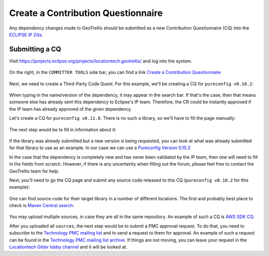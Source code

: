 Create a Contribution Questionnaire
===================================

Any dependency changes made to GeoTrellis should be submitted as a new Contribution Questionnaire (CQ) into the
`ECLIPSE IP Zilla <https://dev.eclipse.org/ipzilla/query.cgi>`__.

Submitting a CQ
---------------

Visit `https://projects.eclipse.org/projects/locationtech.geotrellis/ <https://projects.eclipse.org/projects/locationtech.geotrellis/>`__
and log into the system.

.. figure:: img/locationtech-geotrellis.png
   :alt: The GeoTrellis project page

On the right, in the ``COMMITTER TOOLS`` side bar, you can find a link `Create a Contribution Questionnaire <https://projects.eclipse.org/projects/locationtech.geotrellis/cq/create>`__

.. figure:: img/geotrellis-cq.png
   :alt: Create a Contribution Questionnaire page

Next, we need to create a Third-Party Code Quest. For this example, we'll be creating a CQ for ``pureconfig v0.10.2``:

.. figure:: img/pb-cq.png
   :alt: A "piggyback" CQ

When typing in the name/version of the dependency, it may appear in the search bar.
If that's the case, then that means someone else has already sent this dependency to Eclipse's IP team.
Therefore, the CR could be instantly approved if the IP team has already approved of the given dependency.

Let's create a CQ for ``pureconfig v0.11.0``. There is no such a library, so we'll have to fill the page manually:

.. figure:: img/npb-cq-intro.png
   :alt: A new CQ

The next step would be to fill in information about it:

.. figure:: img/npb-cq.png
   :alt: A new CQ Step 1

If the library was already submitted but a new version is being requested, you can look at what was already submitted for that library to use as an example.
In our case we can use a `Pureconfig Version 0.10.2 <https://dev.eclipse.org/ipzilla/show_bug.cgi?id=19572>`__

In the case that the dependency is completely new and has never been validated by the IP team, then one will need to fill in the
fields from scratch. However, if there is any uncertainty when filling out the forum, please feel free to contact the GeoTrellis
team for help.

Next, you'll need to go the CQ page and submit any source code released to this CQ (``pureconfig v0.10.2`` for this example):

.. figure:: img/ipzilla-cq.png
   :alt: Add sources to the CQ

One can find source code for their target library in a number of different locations.
The first and probably best place to check is `Maven Central search <https://search.maven.org/search?q=a:pureconfig_2.11>`__:

.. figure:: img/cq-sources-mavencentral.png
   :alt: Download sources

You may upload multiple sources, in case they are all in the same repository.
An example of such a CQ is `AWS SDK CQ <https://dev.eclipse.org/ipzilla/show_bug.cgi?id=19560>`__.

After you uploaded all ``sources``, the next step would be to submit a PMC approval request.
To do that, you need to subscribe to the `Technology PMC mailing list <https://dev.locationtech.org/mailman/listinfo/technology-pmc>`__ and to send a request
to them for approval. An example of such a request can be found in the `Technology PMC mailing list archive <https://dev.locationtech.org/mhonarc/lists/technology-pmc/msg01954.html>`__.
If things are not moving, you can leave your request in the `Locationtech Gitter lobby channel <https://gitter.im/locationtech/discuss>`__ and it will be looked at.
